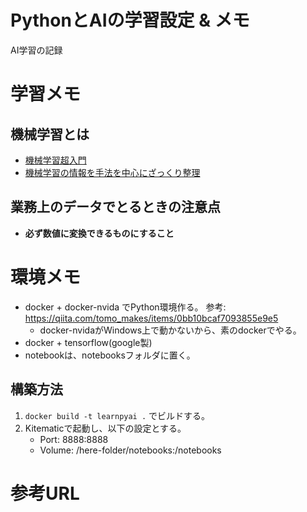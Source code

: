 * PythonとAIの学習設定 & メモ

AI学習の記録

* 学習メモ
** 機械学習とは
- [[https://qiita.com/ishizakiiii/items/d422019b52d973e0e28d][機械学習超入門]]
- [[https://qiita.com/ishizakiiii/items/f6909696c616fd6294ca][機械学習の情報を手法を中心にざっくり整理]]

** 業務上のデータでとるときの注意点
- *必ず数値に変換できるものにすること*
  
* 環境メモ
- docker + docker-nvida でPython環境作る。 参考: https://qiita.com/tomo_makes/items/0bb10bcaf7093855e9e5
  + docker-nvidaがWindows上で動かないから、素のdockerでやる。
- docker + tensorflow(google製)
- notebookは、notebooksフォルダに置く。

** 構築方法
1. ~docker build -t learnpyai .~ でビルドする。
2. Kitematicで起動し、以下の設定とする。
   - Port: 8888:8888
   - Volume: /here-folder/notebooks:/notebooks
# ~docker run -it --name learn-py-ai -v /here/folder/notebooks:/notebooks -p 8888:8888 learnpyai~


* 参考URL

 
* COMMENT org-mode config
#+SEQ_TODO: TODO(t) STARTED(s) WAITING(w) APPT(a) | DONE(d) CANCELLED(c) DEFERRED(f)
#+STARTUP: overview
#+STARTUP: hidestars
#+STARTUP: logdone


